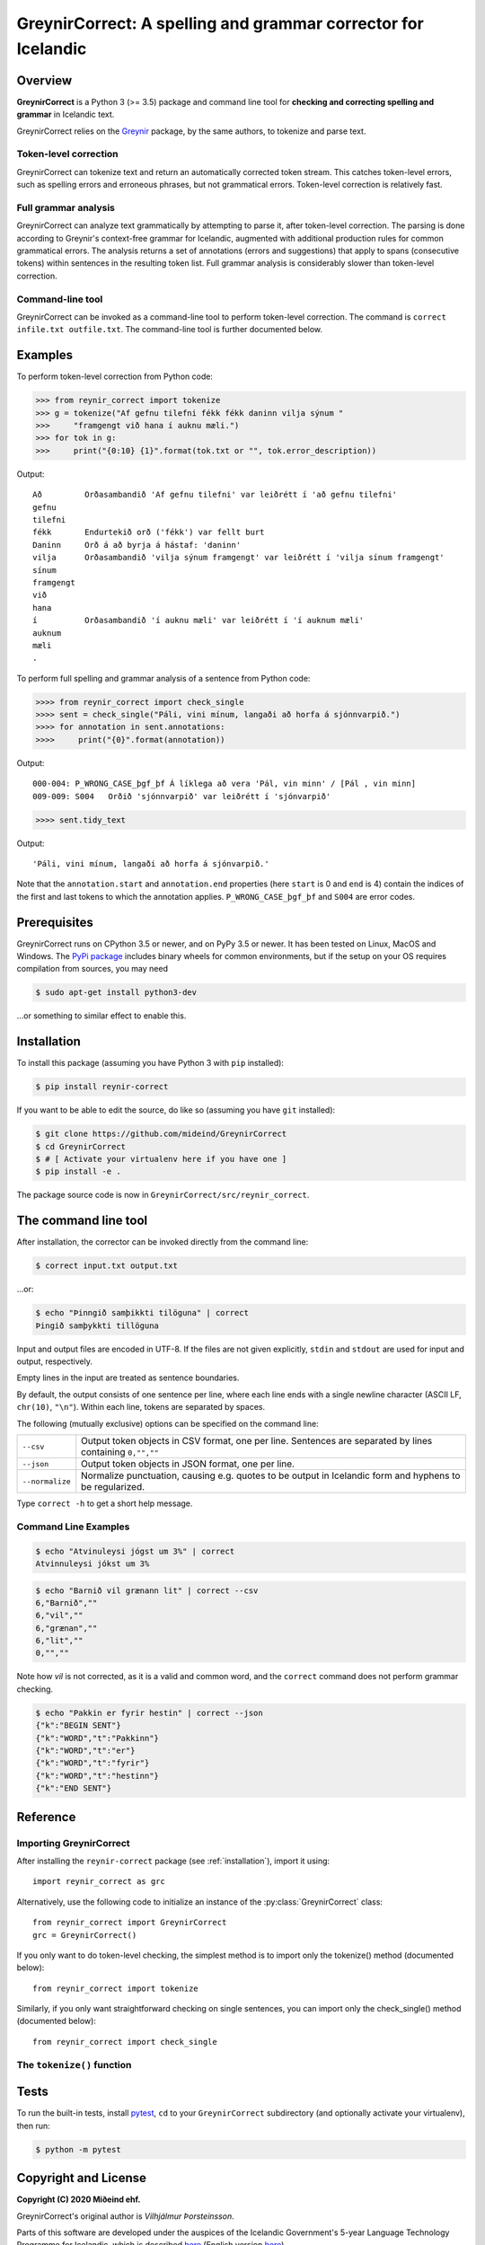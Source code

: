 ==============================================================
GreynirCorrect: A spelling and grammar corrector for Icelandic
==============================================================

.. image:: https://travis-ci.com/mideind/GreynirCorrect.svg?branch=master
    :target: https://travis-ci.com/mideind/GreynirCorrect

.. _overview:

********
Overview
********

**GreynirCorrect** is a Python 3 (>= 3.5) package and command line tool for
**checking and correcting spelling and grammar** in Icelandic text.

GreynirCorrect relies on the `Greynir <https://pypi.org/project/reynir/>`_ package,
by the same authors, to tokenize and parse text.

Token-level correction
----------------------

GreynirCorrect can tokenize text and return an automatically corrected token stream.
This catches token-level errors, such as spelling errors and erroneous
phrases, but not grammatical errors. Token-level correction is relatively fast.

Full grammar analysis
---------------------

GreynirCorrect can analyze text grammatically by attempting to parse
it, after token-level correction. The parsing is done according to Greynir's
context-free grammar for Icelandic, augmented with additional production
rules for common grammatical errors. The analysis returns a set of annotations
(errors and suggestions) that apply to spans (consecutive tokens) within
sentences in the resulting token list. Full grammar analysis is considerably
slower than token-level correction.

Command-line tool
-----------------

GreynirCorrect can be invoked as a command-line tool
to perform token-level correction. The command is ``correct infile.txt outfile.txt``.
The command-line tool is further documented below.

.. _examples:

********
Examples
********

To perform token-level correction from Python code:

.. code-block:: python

   >>> from reynir_correct import tokenize
   >>> g = tokenize("Af gefnu tilefni fékk fékk daninn vilja sýnum "
   >>>     "framgengt við hana í auknu mæli.")
   >>> for tok in g:
   >>>     print("{0:10} {1}".format(tok.txt or "", tok.error_description))

Output::

   Að         Orðasambandið 'Af gefnu tilefni' var leiðrétt í 'að gefnu tilefni'
   gefnu
   tilefni
   fékk       Endurtekið orð ('fékk') var fellt burt
   Daninn     Orð á að byrja á hástaf: 'daninn'
   vilja      Orðasambandið 'vilja sýnum framgengt' var leiðrétt í 'vilja sínum framgengt'
   sínum
   framgengt
   við
   hana
   í          Orðasambandið 'í auknu mæli' var leiðrétt í 'í auknum mæli'
   auknum
   mæli
   .

To perform full spelling and grammar analysis of a sentence from Python code:

.. code-block:: python

   >>>> from reynir_correct import check_single
   >>>> sent = check_single("Páli, vini mínum, langaði að horfa á sjónnvarpið.")
   >>>> for annotation in sent.annotations:
   >>>>     print("{0}".format(annotation))

Output::

   000-004: P_WRONG_CASE_þgf_þf Á líklega að vera 'Pál, vin minn' / [Pál , vin minn]
   009-009: S004   Orðið 'sjónnvarpið' var leiðrétt í 'sjónvarpið'

.. code-block:: python

   >>>> sent.tidy_text

Output::

   'Páli, vini mínum, langaði að horfa á sjónvarpið.'

Note that the ``annotation.start`` and ``annotation.end`` properties
(here ``start`` is 0 and ``end`` is 4) contain the indices of the first
and last tokens to which the annotation applies.
``P_WRONG_CASE_þgf_þf`` and ``S004`` are error codes.

.. _prerequisites:

*************
Prerequisites
*************

GreynirCorrect runs on CPython 3.5 or newer, and on PyPy 3.5 or newer. It has
been tested on Linux, MacOS and Windows. The
`PyPi package <https://pypi.org/project/reynir-correct/>`_
includes binary wheels for common environments, but if the setup on your OS
requires compilation from sources, you may need

.. code-block:: console

   $ sudo apt-get install python3-dev

...or something to similar effect to enable this.

.. _installation:

************
Installation
************

To install this package (assuming you have Python 3 with ``pip`` installed):

.. code-block:: console

   $ pip install reynir-correct

If you want to be able to edit the source, do like so
(assuming you have ``git`` installed):

.. code-block:: console

   $ git clone https://github.com/mideind/GreynirCorrect
   $ cd GreynirCorrect
   $ # [ Activate your virtualenv here if you have one ]
   $ pip install -e .

The package source code is now in ``GreynirCorrect/src/reynir_correct``.

.. _commandline:

*********************
The command line tool
*********************

After installation, the corrector can be invoked directly from the command line:

.. code-block:: console

   $ correct input.txt output.txt

...or:

.. code-block:: console

   $ echo "Þinngið samþikkti tilöguna" | correct
   Þingið samþykkti tillöguna

Input and output files are encoded in UTF-8. If the files are not
given explicitly, ``stdin`` and ``stdout`` are used for input and output,
respectively.

Empty lines in the input are treated as sentence boundaries.

By default, the output consists of one sentence per line, where each
line ends with a single newline character (ASCII LF, ``chr(10)``, ``"\n"``).
Within each line, tokens are separated by spaces.

The following (mutually exclusive) options can be specified
on the command line:

+-------------------+---------------------------------------------------+
| | ``--csv``       | Output token objects in CSV                       |
|                   | format, one per line. Sentences are separated by  |
|                   | lines containing ``0,"",""``                      |
+-------------------+---------------------------------------------------+
| | ``--json``      | Output token objects in JSON format, one per line.|
+-------------------+---------------------------------------------------+
| | ``--normalize`` | Normalize punctuation, causing e.g. quotes to be  |
|                   | output in Icelandic form and hyphens to be        |
|                   | regularized.                                      |
+-------------------+---------------------------------------------------+

Type ``correct -h`` to get a short help message.


Command Line Examples
---------------------

.. code-block:: console

   $ echo "Atvinuleysi jógst um 3%" | correct
   Atvinnuleysi jókst um 3%

.. code-block:: console

   $ echo "Barnið vil grænann lit" | correct --csv
   6,"Barnið",""
   6,"vil",""
   6,"grænan",""
   6,"lit",""
   0,"",""

Note how *vil* is not corrected, as it is a valid and common word, and
the ``correct`` command does not perform grammar checking.

.. code-block:: console

   $ echo "Pakkin er fyrir hestin" | correct --json
   {"k":"BEGIN SENT"}
   {"k":"WORD","t":"Pakkinn"}
   {"k":"WORD","t":"er"}
   {"k":"WORD","t":"fyrir"}
   {"k":"WORD","t":"hestinn"}
   {"k":"END SENT"}


.. _reference:

*********
Reference
*********

Importing GreynirCorrect
------------------------

After installing the ``reynir-correct`` package (see :ref:`installation`),
import it using::

   import reynir_correct as grc

Alternatively, use the following code to initialize an instance of
the :py:class:`GreynirCorrect` class::

    from reynir_correct import GreynirCorrect
    grc = GreynirCorrect()

If you only want to do token-level checking, the simplest method
is to import only the tokenize() method (documented below)::

    from reynir_correct import tokenize

Similarly, if you only want straightforward checking on single
sentences, you can import only the check_single() method
(documented below)::

    from reynir_correct import check_single

The ``tokenize()`` function
---------------------------

    .. py:method:: tokenize(text, **options)

        Consumes a text stream and returns a generator of corrected or
        annotated tokens.

        :param text: A text string, or an iterator of strings.

        :param options: Tokenizer options can be passed via keyword arguments,
            as in ``grc = GreynirCorrect(convert_numbers=True)``. See
            the documentation for the `Tokenizer <https://github.com/mideind/Tokenizer>`_
            package for further information.

            Two boolean flags directly affect the correction process.
            Setting ``only_ci=True`` tells the checker to look only for
            context-independent errors. Setting ``apply_suggestions=True``
            makes the checker more aggressive in turning suggestions into
            corrections.

        :return: A generator of tokens, where each token is an instance
            of the CorrectToken class.


.. _tests:

*****
Tests
*****

To run the built-in tests, install `pytest <https://docs.pytest.org/en/latest/>`_,
``cd`` to your ``GreynirCorrect`` subdirectory (and optionally activate your
virtualenv), then run:

.. code-block:: console

   $ python -m pytest

.. _license:

*********************
Copyright and License
*********************

.. image:: https://github.com/mideind/ReynirPackage/raw/master/doc/_static/MideindLogoVert100.png?raw=true
   :target: https://mideind.is
   :align: right
   :alt: Miðeind ehf.

**Copyright (C) 2020 Miðeind ehf.**

GreynirCorrect's original author is *Vilhjálmur Þorsteinsson*.

Parts of this software are developed under the auspices of the
Icelandic Government's 5-year Language Technology Programme for Icelandic,
which is described
`here <https://www.stjornarradid.is/lisalib/getfile.aspx?itemid=56f6368e-54f0-11e7-941a-005056bc530c>`_
(English version `here <https://clarin.is/media/uploads/mlt-en.pdf>`_).

This software is licensed under the *MIT License*:

   *Permission is hereby granted, free of charge, to any person
   obtaining a copy of this software and associated documentation
   files (the "Software"), to deal in the Software without restriction,
   including without limitation the rights to use, copy, modify, merge,
   publish, distribute, sublicense, and/or sell copies of the Software,
   and to permit persons to whom the Software is furnished to do so,
   subject to the following conditions:*

   *The above copyright notice and this permission notice shall be
   included in all copies or substantial portions of the Software.*

   *THE SOFTWARE IS PROVIDED "AS IS", WITHOUT WARRANTY OF ANY KIND,
   EXPRESS OR IMPLIED, INCLUDING BUT NOT LIMITED TO THE WARRANTIES OF
   MERCHANTABILITY, FITNESS FOR A PARTICULAR PURPOSE AND NONINFRINGEMENT.
   IN NO EVENT SHALL THE AUTHORS OR COPYRIGHT HOLDERS BE LIABLE FOR ANY
   CLAIM, DAMAGES OR OTHER LIABILITY, WHETHER IN AN ACTION OF CONTRACT,
   TORT OR OTHERWISE, ARISING FROM, OUT OF OR IN CONNECTION WITH THE
   SOFTWARE OR THE USE OR OTHER DEALINGS IN THE SOFTWARE.*

